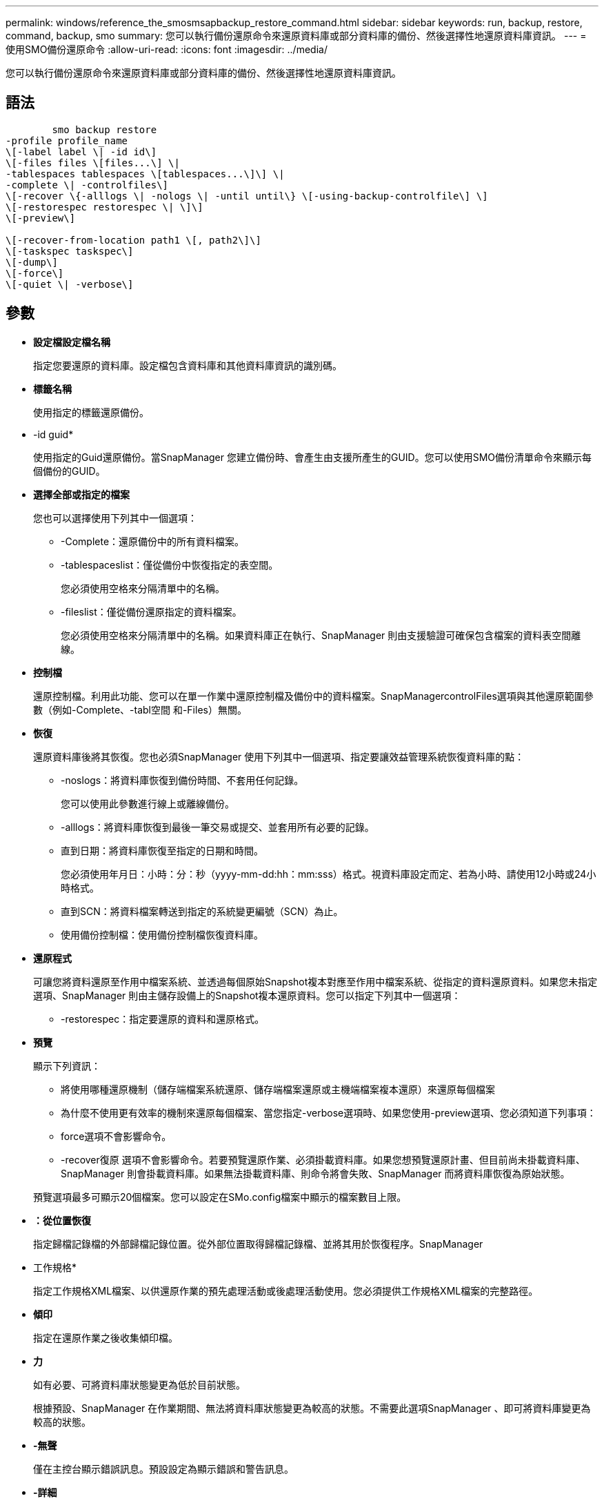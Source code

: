 ---
permalink: windows/reference_the_smosmsapbackup_restore_command.html 
sidebar: sidebar 
keywords: run, backup, restore, command, backup, smo 
summary: 您可以執行備份還原命令來還原資料庫或部分資料庫的備份、然後選擇性地還原資料庫資訊。 
---
= 使用SMO備份還原命令
:allow-uri-read: 
:icons: font
:imagesdir: ../media/


[role="lead"]
您可以執行備份還原命令來還原資料庫或部分資料庫的備份、然後選擇性地還原資料庫資訊。



== 語法

[listing]
----

        smo backup restore
-profile profile_name
\[-label label \| -id id\]
\[-files files \[files...\] \|
-tablespaces tablespaces \[tablespaces...\]\] \|
-complete \| -controlfiles\]
\[-recover \{-alllogs \| -nologs \| -until until\} \[-using-backup-controlfile\] \]
\[-restorespec restorespec \| \]\]
\[-preview\]

\[-recover-from-location path1 \[, path2\]\]
\[-taskspec taskspec\]
\[-dump\]
\[-force\]
\[-quiet \| -verbose\]
----


== 參數

* *設定檔設定檔名稱*
+
指定您要還原的資料庫。設定檔包含資料庫和其他資料庫資訊的識別碼。

* *標籤名稱*
+
使用指定的標籤還原備份。

* -id guid*
+
使用指定的Guid還原備份。當SnapManager 您建立備份時、會產生由支援所產生的GUID。您可以使用SMO備份清單命令來顯示每個備份的GUID。

* *選擇全部或指定的檔案*
+
您也可以選擇使用下列其中一個選項：

+
** -Complete：還原備份中的所有資料檔案。
** -tablespaceslist：僅從備份中恢復指定的表空間。
+
您必須使用空格來分隔清單中的名稱。

** -fileslist：僅從備份還原指定的資料檔案。
+
您必須使用空格來分隔清單中的名稱。如果資料庫正在執行、SnapManager 則由支援驗證可確保包含檔案的資料表空間離線。



* *控制檔*
+
還原控制檔。利用此功能、您可以在單一作業中還原控制檔及備份中的資料檔案。SnapManagercontrolFiles選項與其他還原範圍參數（例如-Complete、-tabl空間 和-Files）無關。

* *恢復*
+
還原資料庫後將其恢復。您也必須SnapManager 使用下列其中一個選項、指定要讓效益管理系統恢復資料庫的點：

+
** -noslogs：將資料庫恢復到備份時間、不套用任何記錄。
+
您可以使用此參數進行線上或離線備份。

** -alllogs：將資料庫恢復到最後一筆交易或提交、並套用所有必要的記錄。
** 直到日期：將資料庫恢復至指定的日期和時間。
+
您必須使用年月日：小時：分：秒（yyyy-mm-dd:hh：mm:sss）格式。視資料庫設定而定、若為小時、請使用12小時或24小時格式。

** 直到SCN：將資料檔案轉送到指定的系統變更編號（SCN）為止。
** 使用備份控制檔：使用備份控制檔恢復資料庫。


* *還原程式*
+
可讓您將資料還原至作用中檔案系統、並透過每個原始Snapshot複本對應至作用中檔案系統、從指定的資料還原資料。如果您未指定選項、SnapManager 則由主儲存設備上的Snapshot複本還原資料。您可以指定下列其中一個選項：

+
** -restorespec：指定要還原的資料和還原格式。


* *預覽*
+
顯示下列資訊：

+
** 將使用哪種還原機制（儲存端檔案系統還原、儲存端檔案還原或主機端檔案複本還原）來還原每個檔案
** 為什麼不使用更有效率的機制來還原每個檔案、當您指定-verbose選項時、如果您使用-preview選項、您必須知道下列事項：
** force選項不會影響命令。
** -recover復原 選項不會影響命令。若要預覽還原作業、必須掛載資料庫。如果您想預覽還原計畫、但目前尚未掛載資料庫、SnapManager 則會掛載資料庫。如果無法掛載資料庫、則命令將會失敗、SnapManager 而將資料庫恢復為原始狀態。


+
預覽選項最多可顯示20個檔案。您可以設定在SMo.config檔案中顯示的檔案數目上限。

* *：從位置恢復*
+
指定歸檔記錄檔的外部歸檔記錄位置。從外部位置取得歸檔記錄檔、並將其用於恢復程序。SnapManager

* 工作規格*
+
指定工作規格XML檔案、以供還原作業的預先處理活動或後處理活動使用。您必須提供工作規格XML檔案的完整路徑。

* *傾印*
+
指定在還原作業之後收集傾印檔。

* *力*
+
如有必要、可將資料庫狀態變更為低於目前狀態。

+
根據預設、SnapManager 在作業期間、無法將資料庫狀態變更為較高的狀態。不需要此選項SnapManager 、即可將資料庫變更為較高的狀態。

* *-無聲*
+
僅在主控台顯示錯誤訊息。預設設定為顯示錯誤和警告訊息。

* *-詳細*
+
在主控台顯示錯誤、警告和資訊訊息。您可以使用此選項來瞭解為何無法使用更有效率的還原程序來還原檔案。





== 範例

下列範例會還原資料庫及控制檔：

[listing]
----
smo backup restore -profile SALES1 -label full_backup_sales_May
-complete -controlfiles -force
----
*相關資訊*

xref:concept_restoring_database_backup.adoc[還原資料庫備份]

xref:task_restoring_backups_from_an_alternate_location.adoc[從替代位置還原備份]

xref:task_creating_restore_specifications.adoc[建立還原規格]
